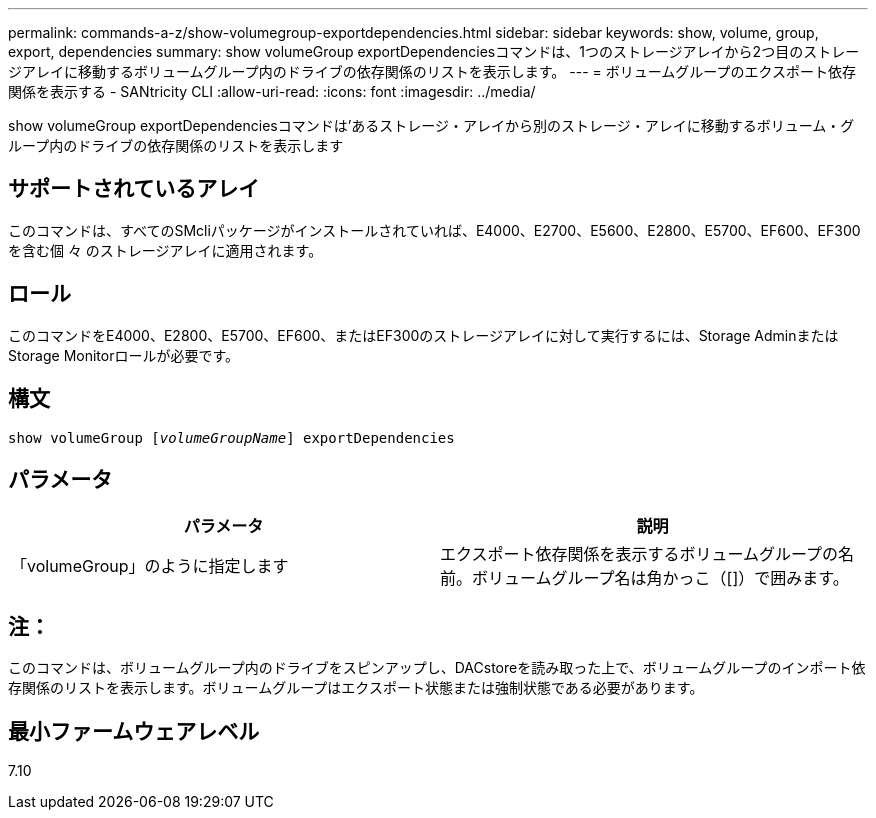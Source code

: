 ---
permalink: commands-a-z/show-volumegroup-exportdependencies.html 
sidebar: sidebar 
keywords: show, volume, group, export, dependencies 
summary: show volumeGroup exportDependenciesコマンドは、1つのストレージアレイから2つ目のストレージアレイに移動するボリュームグループ内のドライブの依存関係のリストを表示します。 
---
= ボリュームグループのエクスポート依存関係を表示する - SANtricity CLI
:allow-uri-read: 
:icons: font
:imagesdir: ../media/


[role="lead"]
show volumeGroup exportDependenciesコマンドは'あるストレージ・アレイから別のストレージ・アレイに移動するボリューム・グループ内のドライブの依存関係のリストを表示します



== サポートされているアレイ

このコマンドは、すべてのSMcliパッケージがインストールされていれば、E4000、E2700、E5600、E2800、E5700、EF600、EF300を含む個 々 のストレージアレイに適用されます。



== ロール

このコマンドをE4000、E2800、E5700、EF600、またはEF300のストレージアレイに対して実行するには、Storage AdminまたはStorage Monitorロールが必要です。



== 構文

[source, cli, subs="+macros"]
----
pass:quotes[show volumeGroup [_volumeGroupName_]] exportDependencies
----


== パラメータ

[cols="2*"]
|===
| パラメータ | 説明 


 a| 
「volumeGroup」のように指定します
 a| 
エクスポート依存関係を表示するボリュームグループの名前。ボリュームグループ名は角かっこ（[]）で囲みます。

|===


== 注：

このコマンドは、ボリュームグループ内のドライブをスピンアップし、DACstoreを読み取った上で、ボリュームグループのインポート依存関係のリストを表示します。ボリュームグループはエクスポート状態または強制状態である必要があります。



== 最小ファームウェアレベル

7.10
